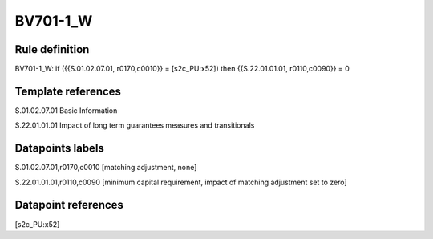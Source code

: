 =========
BV701-1_W
=========

Rule definition
---------------

BV701-1_W: if ({{S.01.02.07.01, r0170,c0010}} = [s2c_PU:x52]) then {{S.22.01.01.01, r0110,c0090}} = 0


Template references
-------------------

S.01.02.07.01 Basic Information

S.22.01.01.01 Impact of long term guarantees measures and transitionals


Datapoints labels
-----------------

S.01.02.07.01,r0170,c0010 [matching adjustment, none]

S.22.01.01.01,r0110,c0090 [minimum capital requirement, impact of matching adjustment set to zero]



Datapoint references
--------------------

[s2c_PU:x52]